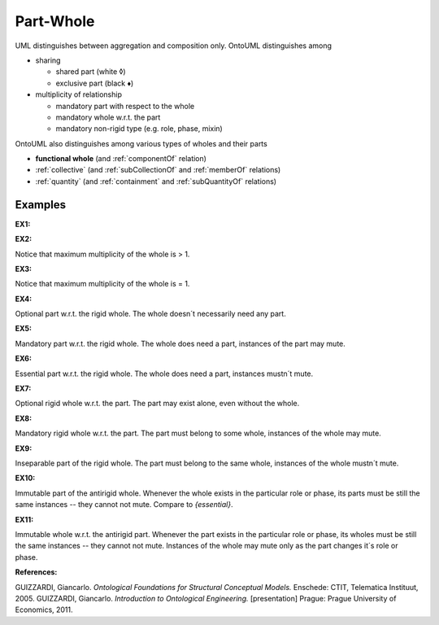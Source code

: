 .. _part-whole:

Part-Whole
==========

UML distinguishes between aggregation and composition only. OntoUML distinguishes among

-  sharing

   -  shared part (white ◊)
   -  exclusive part (black ♦)

-  multiplicity of relationship

   -  mandatory part with respect to the whole
   -  mandatory whole w.r.t. the part
   -  mandatory non-rigid type (e.g. role, phase, mixin)

OntoUML also distinguishes among various types of wholes and their parts

-  **functional whole** (and :ref:`componentOf` relation)
-  :ref:`collective` (and :ref:`subCollectionOf` and :ref:`memberOf` relations)
-  :ref:`quantity` (and :ref:`containment` and :ref:`subQuantityOf` relations)

.. _part-whole-examples:

Examples
--------

**EX1:** |Part-Whole Relations|

**EX2:** |Example of shared part|

Notice that maximum multiplicity of the whole is > 1.

**EX3:** |Exclusive Part|

Notice that maximum multiplicity of the whole is = 1.

**EX4:** |Optional Part|

Optional part w.r.t. the rigid whole. The whole doesn´t necessarily need any part.

**EX5:** |Mandatory Part|

Mandatory part w.r.t. the rigid whole. The whole does need a part, instances of the part may mute.

**EX6:** |Essential Part|

Essential part w.r.t. the rigid whole. The whole does need a part, instances mustn´t mute.

**EX7:** |Optional Whole|

Optional rigid whole w.r.t. the part. The part may exist alone, even without the whole.

**EX8:** |Mandatory Whole|

Mandatory rigid whole w.r.t. the part. The part must belong to some whole, instances of the whole may mute.

**EX9:** |Inseparable Part|

Inseparable part of the rigid whole. The part must belong to the same whole, instances of the whole mustn´t mute.

**EX10:** |Immutable Part|

Immutable part of the antirigid whole. Whenever the whole exists in the particular role or phase, its parts must be still the same instances -- they cannot not mute. Compare to *{essential}*.

**EX11:** |Immutable Whole|

Immutable whole w.r.t. the antirigid part. Whenever the part exists in the particular role or phase, its wholes must be still the same instances -- they cannot not mute. Instances of the whole may mute only as the part changes it´s role or phase.  

.. container:: figure

   **References:**

GUIZZARDI, Giancarlo. *Ontological Foundations for Structural Conceptual Models.* Enschede: CTIT, Telematica Instituut, 2005. GUIZZARDI, Giancarlo. *Introduction to Ontological Engineering.* [presentation] Prague: Prague University of Economics, 2011.

.. |Part-Whole Relations| image:: _images/partWholeRelations.png
.. |Example of shared part| image:: _images/sharedPart.png
.. |Exclusive Part| image:: _images/exclusivePart.png
.. |Optional Part| image:: _images/optionalPart.png
.. |Mandatory Part| image:: _images/mandatoryPart.png
.. |Essential Part| image:: _images/essentialPart.png
.. |Optional Whole| image:: _images/essentialPart.png
.. |Mandatory Whole| image:: _images/mandatoryWhole.png
.. |Inseparable Part| image:: _images/nonseparablePart.png
.. |Immutable Part| image:: _images/immutablePart.png
.. |Immutable Whole| image:: _images/immutable_whole.png
